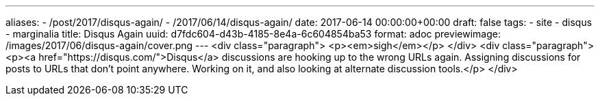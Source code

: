 ---
aliases:
- /post/2017/disqus-again/
- /2017/06/14/disqus-again/
date: 2017-06-14 00:00:00+00:00
draft: false
tags:
- site
- disqus
- marginalia
title: Disqus Again
uuid: d7fdc604-d43b-4185-8e4a-6c604854ba53
format: adoc
previewimage: /images/2017/06/disqus-again/cover.png
---
<div class="paragraph">
<p><em>sigh</em></p>
</div>
<div class="paragraph">
<p><a href="https://disqus.com/">Disqus</a> discussions are hooking up to the wrong URLs again.
Assigning discussions for posts to URLs that don’t point anywhere.
Working on it, and also looking at alternate discussion tools.</p>
</div>